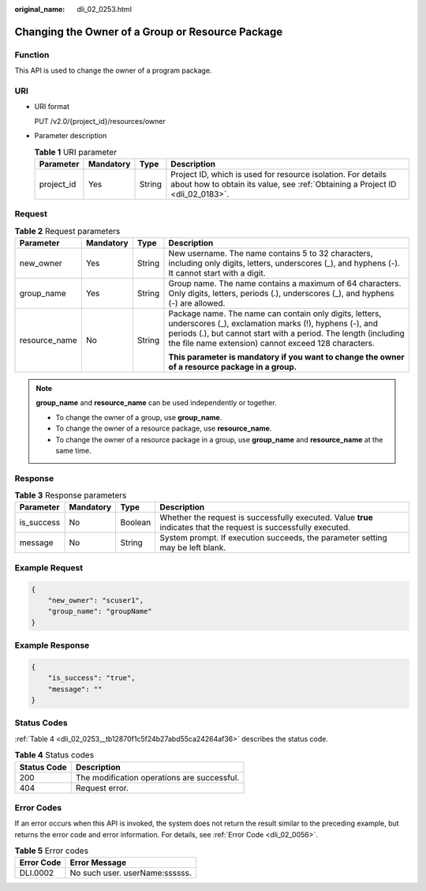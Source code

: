 :original_name: dli_02_0253.html

.. _dli_02_0253:

Changing the Owner of a Group or Resource Package
=================================================

Function
--------

This API is used to change the owner of a program package.

URI
---

-  URI format

   PUT /v2.0/{project_id}/resources/owner

-  Parameter description

   .. table:: **Table 1** URI parameter

      +------------+-----------+--------+-----------------------------------------------------------------------------------------------------------------------------------------------+
      | Parameter  | Mandatory | Type   | Description                                                                                                                                   |
      +============+===========+========+===============================================================================================================================================+
      | project_id | Yes       | String | Project ID, which is used for resource isolation. For details about how to obtain its value, see :ref:`Obtaining a Project ID <dli_02_0183>`. |
      +------------+-----------+--------+-----------------------------------------------------------------------------------------------------------------------------------------------+

Request
-------

.. table:: **Table 2** Request parameters

   +-----------------+-----------------+-----------------+---------------------------------------------------------------------------------------------------------------------------------------------------------------------------------------------------------------------------------------------+
   | Parameter       | Mandatory       | Type            | Description                                                                                                                                                                                                                                 |
   +=================+=================+=================+=============================================================================================================================================================================================================================================+
   | new_owner       | Yes             | String          | New username. The name contains 5 to 32 characters, including only digits, letters, underscores (_), and hyphens (-). It cannot start with a digit.                                                                                         |
   +-----------------+-----------------+-----------------+---------------------------------------------------------------------------------------------------------------------------------------------------------------------------------------------------------------------------------------------+
   | group_name      | Yes             | String          | Group name. The name contains a maximum of 64 characters. Only digits, letters, periods (.), underscores (_), and hyphens (-) are allowed.                                                                                                  |
   +-----------------+-----------------+-----------------+---------------------------------------------------------------------------------------------------------------------------------------------------------------------------------------------------------------------------------------------+
   | resource_name   | No              | String          | Package name. The name can contain only digits, letters, underscores (_), exclamation marks (!), hyphens (-), and periods (.), but cannot start with a period. The length (including the file name extension) cannot exceed 128 characters. |
   |                 |                 |                 |                                                                                                                                                                                                                                             |
   |                 |                 |                 | **This parameter is mandatory if you want to change the owner of a resource package in a group.**                                                                                                                                           |
   +-----------------+-----------------+-----------------+---------------------------------------------------------------------------------------------------------------------------------------------------------------------------------------------------------------------------------------------+

.. note::

   **group_name** and **resource_name** can be used independently or together.

   -  To change the owner of a group, use **group_name**.
   -  To change the owner of a resource package, use **resource_name**.
   -  To change the owner of a resource package in a group, use **group_name** and **resource_name** at the same time.

Response
--------

.. table:: **Table 3** Response parameters

   +------------+-----------+---------+-------------------------------------------------------------------------------------------------------------------+
   | Parameter  | Mandatory | Type    | Description                                                                                                       |
   +============+===========+=========+===================================================================================================================+
   | is_success | No        | Boolean | Whether the request is successfully executed. Value **true** indicates that the request is successfully executed. |
   +------------+-----------+---------+-------------------------------------------------------------------------------------------------------------------+
   | message    | No        | String  | System prompt. If execution succeeds, the parameter setting may be left blank.                                    |
   +------------+-----------+---------+-------------------------------------------------------------------------------------------------------------------+

Example Request
---------------

.. code-block::

   {
       "new_owner": "scuser1",
       "group_name": "groupName"
   }

Example Response
----------------

.. code-block::

   {
       "is_success": "true",
       "message": ""
   }

Status Codes
------------

:ref:`Table 4 <dli_02_0253__tb12870f1c5f24b27abd55ca24264af36>` describes the status code.

.. _dli_02_0253__tb12870f1c5f24b27abd55ca24264af36:

.. table:: **Table 4** Status codes

   =========== ===========================================
   Status Code Description
   =========== ===========================================
   200         The modification operations are successful.
   404         Request error.
   =========== ===========================================

Error Codes
-----------

If an error occurs when this API is invoked, the system does not return the result similar to the preceding example, but returns the error code and error information. For details, see :ref:`Error Code <dli_02_0056>`.

.. table:: **Table 5** Error codes

   ========== ==============================
   Error Code Error Message
   ========== ==============================
   DLI.0002   No such user. userName:ssssss.
   ========== ==============================
